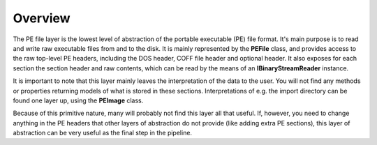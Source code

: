 Overview
========

The PE file layer is the lowest level of abstraction of the portable executable (PE) file format. It's main purpose is to read and write raw executable files from and to the disk. It is mainly represented by the **PEFile** class, and provides access to the raw top-level PE headers, including the DOS header, COFF file header and optional header. It also exposes for each section the section header and raw contents, which can be read by the means of an **IBinaryStreamReader** instance. 

It is important to note that this layer mainly leaves the interpretation of the data to the user. You will not find any methods or properties returning models of what is stored in these sections. Interpretations of e.g. the import directory can be found one layer up, using the **PEImage** class.

Because of this primitive nature, many will probably not find this layer all that useful. If, however, you need to change anything in the PE headers that other layers of abstraction do not provide (like adding extra PE sections), this layer of abstraction can be very useful as the final step in the pipeline.